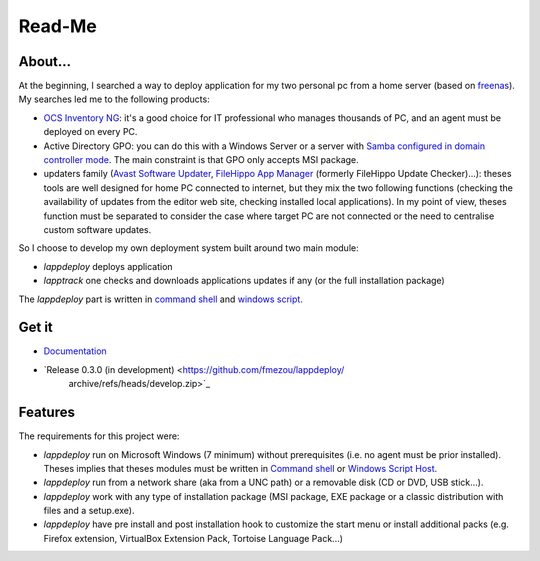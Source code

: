 #######
Read-Me
#######
.. sectionauthor:: Frédéric MEZOU <frederic.mezou@free.fr>

********
About...
********
At the beginning, I searched a way to deploy application for my two personal pc
from a home server (based on `freenas`_). My searches led me to the following
products:

* `OCS Inventory NG`_: it's a good choice for IT professional who manages
  thousands of PC, and an agent must be deployed on every PC.

* Active Directory GPO: you can do this with a Windows Server or a server with
  `Samba configured in domain controller mode`_. The main constraint is that GPO
  only accepts MSI package.

* updaters family (`Avast Software Updater`_, `FileHippo App Manager`_ (formerly
  FileHippo Update Checker)...): theses tools are well designed for home PC
  connected to internet, but they mix the two  following functions (checking the
  availability of updates from the editor web site, checking installed local
  applications). In my point of view, theses function must be separated to
  consider the case where target PC are not connected or the need to centralise
  custom software updates.

So I choose to develop my own deployment system built around two main module:

* *lappdeploy* deploys application

* *lapptrack* one checks and downloads applications updates if any (or the full
  installation package)

The *lappdeploy* part is written in `command shell`_ and `windows script`_.

.. _freenas: <http://www.freenas.org/>
.. _OCS Inventory NG: <http://www.ocsinventory-ng.org/en/>
.. _Samba configured in domain controller mode:
    <https://wiki.samba.org/index.php/Samba_AD_DC_HOWTO
.. _Avast Software Updater: <https://www.avast.com/f-software-updater>
.. _FileHippo App Manager: <http://filehippo.com/download_app_manager>

******
Get it
******

* `Documentation <https://lappdeploy.readthedocs.io/>`_
* `Release 0.3.0 (in development) <https://github.com/fmezou/lappdeploy/
   archive/refs/heads/develop.zip>`_

********
Features
********
The requirements for this project were:

* *lappdeploy* run on Microsoft Windows (7 minimum) without prerequisites (i.e.
  no agent must be prior installed). Theses implies that theses modules must be
  written in `Command shell`_ or `Windows Script Host`_.

* *lappdeploy* run from a network share (aka from a UNC path) or a removable
  disk (CD or DVD, USB stick...).

* *lappdeploy* work with any type of installation package (MSI package, EXE
  package or a classic distribution with files and a setup.exe).

* *lappdeploy* have pre install and post installation hook to customize the
  start menu or install additional packs (e.g. Firefox extension, VirtualBox
  Extension Pack, Tortoise Language Pack...)

.. _Command shell: https://technet.microsoft.com/en-us/library/cc754340.aspx
   #BKMK_OVR
.. _Windows Script Host: https://msdn.microsoft.com/library/d1wf56tt.aspx
.. _Windows Script: https://technet.microsoft.com/en-us/library/cc784547%28v=
   ws.10%29.aspx

